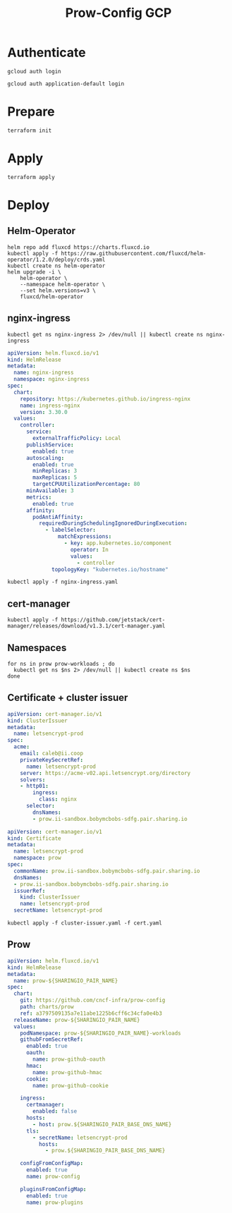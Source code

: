 #+TITLE: Prow-Config GCP

* Authenticate

#+BEGIN_SRC shell
gcloud auth login
#+END_SRC

#+BEGIN_SRC shell
gcloud auth application-default login
#+END_SRC

* Prepare
#+BEGIN_SRC shell :dir (concat pwd "clusters/projects/k8s-infra-ii-sandbox/")
terraform init
#+END_SRC

* Apply
#+BEGIN_SRC shell :dir (concat pwd "clusters/projects/k8s-infra-ii-sandbox/")
terraform apply
#+END_SRC

* Deploy
** Helm-Operator
#+BEGIN_SRC shell :async yes
helm repo add fluxcd https://charts.fluxcd.io
kubectl apply -f https://raw.githubusercontent.com/fluxcd/helm-operator/1.2.0/deploy/crds.yaml
kubectl create ns helm-operator
helm upgrade -i \
    helm-operator \
    --namespace helm-operator \
    --set helm.versions=v3 \
    fluxcd/helm-operator
#+END_SRC

#+RESULTS:
#+begin_example
"fluxcd" has been added to your repositories
customresourcedefinition.apiextensions.k8s.io/helmreleases.helm.fluxcd.io created
namespace/helm-operator created
Release "helm-operator" does not exist. Installing it now.
NAME: helm-operator
LAST DEPLOYED: Mon May 10 10:01:39 2021
NAMESPACE: helm-operator
STATUS: deployed
REVISION: 1
TEST SUITE: None
NOTES:
Flux Helm Operator docs https://docs.fluxcd.io

Example:

AUTH_VALUES=$(cat <<-END
usePassword: true
password: "redis_pass"
usePasswordFile: true
END
)

kubectl create secret generic redis-auth --from-literal=values.yaml="$AUTH_VALUES"

cat <<EOF | kubectl apply -f -
apiVersion: helm.fluxcd.io/v1
kind: HelmRelease
metadata:
  name: redis
  namespace: default
spec:
  releaseName: redis
  chart:
    repository: https://kubernetes-charts.storage.googleapis.com
    name: redis
    version: 10.5.7
  valuesFrom:
  - secretKeyRef:
      name: redis-auth
  values:
    master:
      persistence:
        enabled: false
    volumePermissions:
      enabled: true
    metrics:
      enabled: true
    cluster:
      enabled: false
EOF

watch kubectl get hr
#+end_example

** nginx-ingress

#+BEGIN_SRC shell :results silent
kubectl get ns nginx-ingress 2> /dev/null || kubectl create ns nginx-ingress
#+END_SRC

#+BEGIN_SRC yaml :tangle nginx-ingress.yaml
apiVersion: helm.fluxcd.io/v1
kind: HelmRelease
metadata:
  name: nginx-ingress
  namespace: nginx-ingress
spec:
  chart:
    repository: https://kubernetes.github.io/ingress-nginx
    name: ingress-nginx
    version: 3.30.0
  values:
    controller:
      service:
        externalTrafficPolicy: Local
      publishService:
        enabled: true
      autoscaling:
        enabled: true
        minReplicas: 3
        maxReplicas: 5
        targetCPUUtilizationPercentage: 80
      minAvailable: 3
      metrics:
        enabled: true
      affinity:
        podAntiAffinity:
          requiredDuringSchedulingIgnoredDuringExecution:
            - labelSelector:
                matchExpressions:
                  - key: app.kubernetes.io/component
                    operator: In
                    values:
                      - controller
              topologyKey: "kubernetes.io/hostname"
#+END_SRC

#+BEGIN_SRC shell :results silent
kubectl apply -f nginx-ingress.yaml
#+END_SRC

** cert-manager
#+BEGIN_SRC shell :results silent
kubectl apply -f https://github.com/jetstack/cert-manager/releases/download/v1.3.1/cert-manager.yaml
#+END_SRC

** Namespaces

#+BEGIN_SRC shell :results silent
for ns in prow prow-workloads ; do
  kubectl get ns $ns 2> /dev/null || kubectl create ns $ns
done
#+END_SRC

** Certificate + cluster issuer
#+BEGIN_SRC yaml :tangle cluster-issuer.yaml
apiVersion: cert-manager.io/v1
kind: ClusterIssuer
metadata:
  name: letsencrypt-prod
spec:
  acme:
    email: caleb@ii.coop
    privateKeySecretRef:
      name: letsencrypt-prod
    server: https://acme-v02.api.letsencrypt.org/directory
    solvers:
    - http01:
        ingress:
          class: nginx
      selector:
        dnsNames:
        - prow.ii-sandbox.bobymcbobs-sdfg.pair.sharing.io
#+END_SRC

#+BEGIN_SRC yaml :tangle cert.yaml
apiVersion: cert-manager.io/v1
kind: Certificate
metadata:
  name: letsencrypt-prod
  namespace: prow
spec:
  commonName: prow.ii-sandbox.bobymcbobs-sdfg.pair.sharing.io
  dnsNames:
  - prow.ii-sandbox.bobymcbobs-sdfg.pair.sharing.io
  issuerRef:
    kind: ClusterIssuer
    name: letsencrypt-prod
  secretName: letsencrypt-prod
#+END_SRC

#+BEGIN_SRC shell :results silent
kubectl apply -f cluster-issuer.yaml -f cert.yaml
#+END_SRC

** Prow
#+BEGIN_SRC yaml :tangle prow.yaml
apiVersion: helm.fluxcd.io/v1
kind: HelmRelease
metadata:
  name: prow-${SHARINGIO_PAIR_NAME}
spec:
  chart:
    git: https://github.com/cncf-infra/prow-config
    path: charts/prow
    ref: a3797509135a7e11abe1225b6cff6c34cfa0e4b3
  releaseName: prow-${SHARINGIO_PAIR_NAME}
  values:
    podNamespace: prow-${SHARINGIO_PAIR_NAME}-workloads
    githubFromSecretRef:
      enabled: true
      oauth:
        name: prow-github-oauth
      hmac:
        name: prow-github-hmac
      cookie:
        name: prow-github-cookie

    ingress:
      certmanager:
        enabled: false
      hosts:
        - host: prow.${SHARINGIO_PAIR_BASE_DNS_NAME}
      tls:
        - secretName: letsencrypt-prod
          hosts:
            - prow.${SHARINGIO_PAIR_BASE_DNS_NAME}

    configFromConfigMap:
      enabled: true
      name: prow-config

    pluginsFromConfigMap:
      enabled: true
      name: prow-plugins
#+END_SRC
